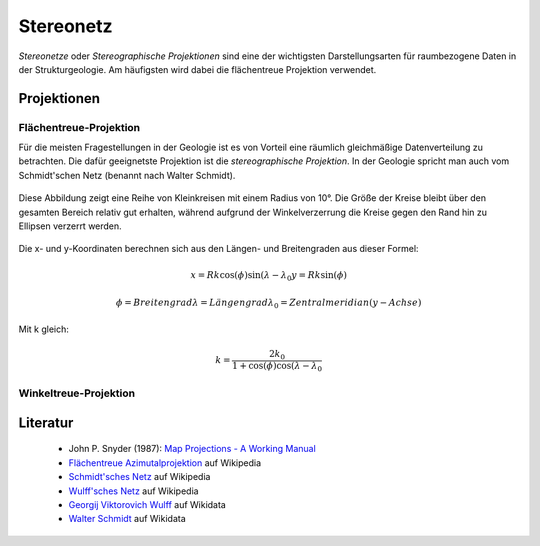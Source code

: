 .. _stereonet:

Stereonetz
==========

*Stereonetze* oder *Stereographische Projektionen* sind eine der wichtigsten Darstellungsarten für raumbezogene Daten in der Strukturgeologie. Am häufigsten wird dabei die flächentreue Projektion verwendet.

Projektionen
------------

Flächentreue-Projektion
^^^^^^^^^^^^^^^^^^^^^^^

Für die meisten Fragestellungen in der Geologie ist es von Vorteil eine räumlich gleichmäßige Datenverteilung zu betrachten. Die dafür geeignetste Projektion ist die *stereographische Projektion*. In der Geologie spricht man auch vom Schmidt'schen Netz (benannt nach Walter Schmidt).

.. figure:: ../_static/equal_area_small_circles.png
    :width: 400px
    :align: center
    :alt: equal area stereonet with small circles showing consistent size

    Diese Abbildung zeigt eine Reihe von Kleinkreisen mit einem Radius von 10°. Die Größe der Kreise bleibt über den gesamten Bereich relativ gut erhalten, während aufgrund der Winkelverzerrung die Kreise gegen den Rand hin zu Ellipsen verzerrt werden.

Die x- und y-Koordinaten berechnen sich aus den Längen- und Breitengraden aus dieser Formel:

.. math::

    x = Rk \cos(\phi) \sin(\lambda - \lambda_{0}
    y = Rk \sin(\phi)

    \phi = Breitengrad
    \lambda = Längengrad
    \lambda_{0} = Zentralmeridian (y-Achse)

Mit k gleich:

.. math::

    k = \frac{2 k_{0}}{1 + \cos(\phi) \cos(\lambda - \lambda_{0}}

Winkeltreue-Projektion
^^^^^^^^^^^^^^^^^^^^^^

.. figure:: ../_static/equal_angle_small_circles.png
    :width: 400px
    :align: center
    :alt: equal angle stereonet with small circles showing inconsistent size

    -

Literatur
---------

 - John P. Snyder (1987): `Map Projections - A Working Manual <http://pubs.er.usgs.gov/publication/pp1395>`_
 - `Flächentreue Azimutalprojektion <https://de.wikipedia.org/wiki/Fl%C3%A4chentreue_Azimutalprojektion>`_ auf Wikipedia
 - `Schmidt'sches Netz <https://de.wikipedia.org/wiki/Schmidtsches_Netz>`_ auf Wikipedia
 - `Wulff'sches Netz <http://de.wikipedia.org/wiki/Wulffsches_Netz>`_ auf Wikipedia
 - `Georgij Viktorovich Wulff <https://www.wikidata.org/wiki/Q907171>`_  auf Wikidata 
 - `Walter Schmidt <https://www.wikidata.org/wiki/Q15979728>`_ auf Wikidata

